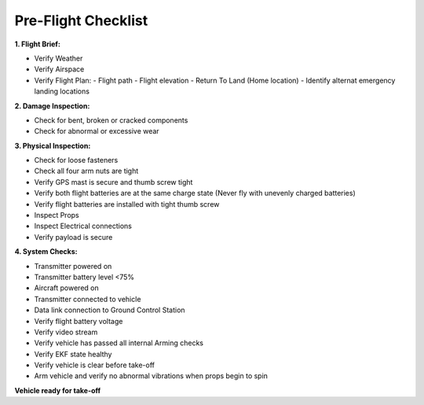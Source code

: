 ====================
Pre-Flight Checklist
====================

**1. Flight Brief:**

- Verify Weather
- Verify Airspace
- Verify Flight Plan:
  - Flight path
  - Flight elevation
  - Return To Land (Home location)
  - Identify alternat emergency landing locations

**2. Damage Inspection:**

- Check for bent, broken or cracked components
- Check for abnormal or excessive wear

**3. Physical Inspection:**

- Check for loose fasteners
- Check all four arm nuts are tight
- Verify GPS mast is secure and thumb screw tight
- Verify both flight batteries are at the same charge state (Never fly with unevenly charged batteries)
- Verify flight batteries are installed with tight thumb screw
- Inspect Props
- Inspect Electrical connections
- Verify payload is secure

**4. System Checks:**

- Transmitter powered on
- Transmitter battery level <75%
- Aircraft powered on
- Transmitter connected to vehicle
- Data link connection to Ground Control Station
- Verify flight battery voltage
- Verify video stream
- Verify vehicle has passed all internal Arming checks
- Verify EKF state healthy
- Verify vehicle is clear before take-off
- Arm vehicle and verify no abnormal vibrations when props begin to spin

**Vehicle ready for take-off**
